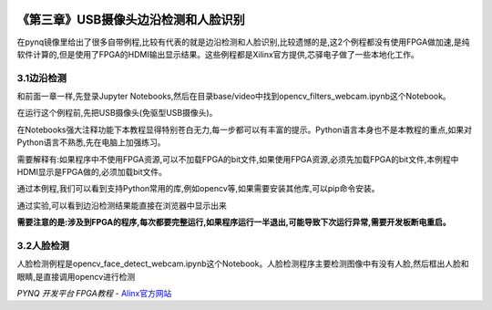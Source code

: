 .. image:: images/images_0/88.png

========================================
《第三章》USB摄像头边沿检测和人脸识别
========================================

在pynq镜像里给出了很多自带例程,比较有代表的就是边沿检测和人脸识别,比较遗憾的是,这2个例程都没有使用FPGA做加速,是纯软件计算的,但是使用了FPGA的HDMI输出显示结果。这些例程都是Xilinx官方提供,芯驿电子做了一些本地化工作。

3.1边沿检测
========================================
和前面一章一样,先登录Jupyter Notebooks,然后在目录base/video中找到opencv_filters_webcam.ipynb这个Notebook。

在运行这个例程前,先把USB摄像头(免驱型USB摄像头)。

在Notebooks强大注释功能下本教程显得特别苍白无力,每一步都可以有丰富的提示。Python语言本身也不是本教程的重点,如果对Python语言不熟悉,先在电脑上加强练习。

.. image:: images/images_3/image22.png  
   :align: center

需要解释有:如果程序中不使用FPGA资源,可以不加载FPGA的bit文件,如果使用FPGA资源,必须先加载FPGA的bit文件,本例程中HDMI显示是FPGA做的,必须加载bit文件。

通过本例程,我们可以看到支持Python常用的库,例如opencv等,如果需要安装其他库,可以pip命令安装。

通过实验,可以看到边沿检测结果能直接在浏览器中显示出来

.. image:: images/images_3/image23.png  
   :align: center

**需要注意的是:涉及到FPGA的程序,每次都要完整运行,如果程序运行一半退出,可能导致下次运行异常,需要开发板断电重启。**

3.2人脸检测
========================================
人脸检测例程是opencv_face_detect_webcam.ipynb这个Notebook。人脸检测程序主要检测图像中有没有人脸,然后框出人脸和眼睛,是直接调用opencv进行检测

.. image:: images/images_3/image24.png  
   :align: center


.. image:: images/images_0/888.png  

*PYNQ 开发平台 FPGA教程*    - `Alinx官方网站 <http://www.alinx.com>`_